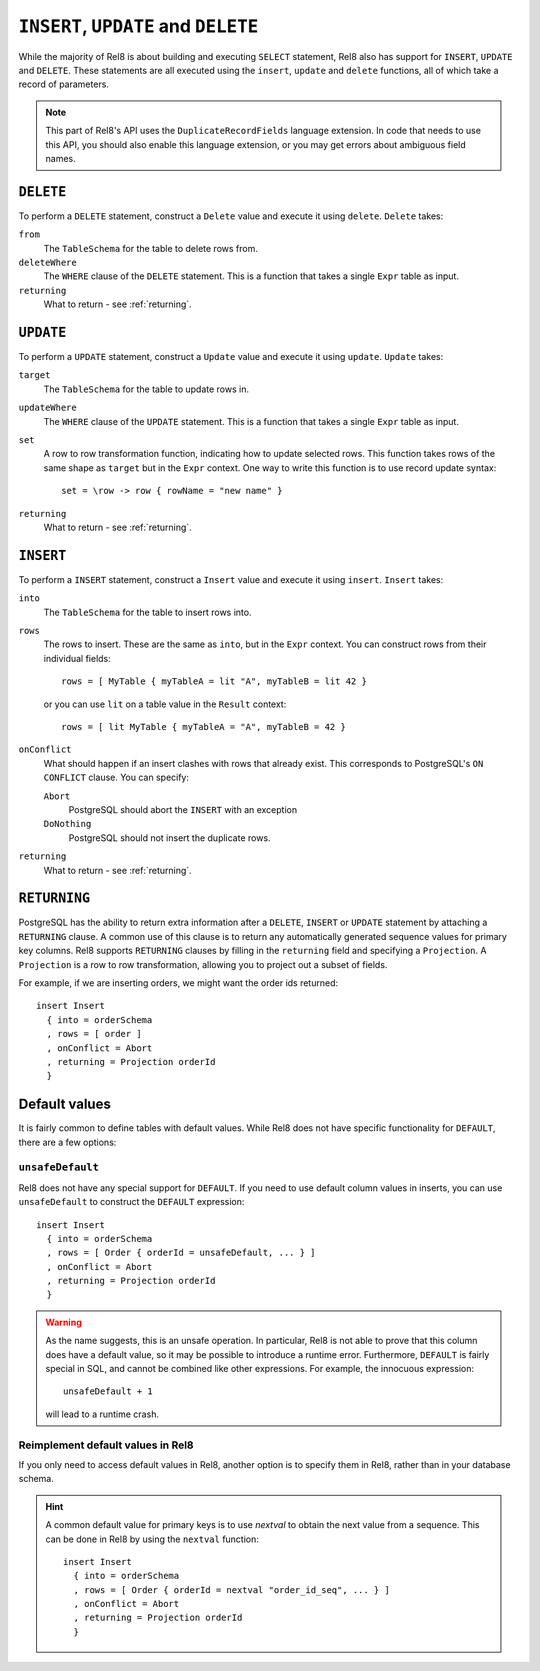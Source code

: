 ``INSERT``, ``UPDATE`` and ``DELETE``
=====================================

While the majority of Rel8 is about building and executing ``SELECT``
statement, Rel8 also has support for ``INSERT``, ``UPDATE`` and ``DELETE``.
These statements are all executed using the ``insert``, ``update`` and
``delete`` functions, all of which take a record of parameters.

.. note::

   This part of Rel8's API uses the ``DuplicateRecordFields`` language
   extension. In code that needs to use this API, you should also enable this
   language extension, or you may get errors about ambiguous field names.

``DELETE``
----------

To perform a ``DELETE`` statement, construct a ``Delete`` value and execute it
using ``delete``. ``Delete`` takes:

``from``
  The ``TableSchema`` for the table to delete rows from.

``deleteWhere``
  The ``WHERE`` clause of the ``DELETE`` statement. This is a function that
  takes a single ``Expr`` table as input.

``returning``
  What to return - see :ref:`returning`.

``UPDATE``
----------

To perform a ``UPDATE`` statement, construct a ``Update`` value and execute it
using ``update``. ``Update`` takes:

``target``
  The ``TableSchema`` for the table to update rows in.

``updateWhere``
  The ``WHERE`` clause of the ``UPDATE`` statement. This is a function that
  takes a single ``Expr`` table as input.

``set``
  A row to row transformation function, indicating how to update selected rows.
  This function takes rows of the same shape as ``target`` but in the ``Expr``
  context. One way to write this function is to use record update syntax::

    set = \row -> row { rowName = "new name" }

``returning``
  What to return - see :ref:`returning`.

``INSERT``
----------

To perform a ``INSERT`` statement, construct a ``Insert`` value and execute it
using ``insert``. ``Insert`` takes:

``into``
  The ``TableSchema`` for the table to insert rows into.

``rows``
  The rows to insert. These are the same as ``into``, but in the ``Expr``
  context. You can construct rows from their individual fields::

    rows = [ MyTable { myTableA = lit "A", myTableB = lit 42 }

  or you can use ``lit`` on a table value in the ``Result`` context::

    rows = [ lit MyTable { myTableA = "A", myTableB = 42 }

``onConflict``
  What should happen if an insert clashes with rows that already exist. This
  corresponds to PostgreSQL's ``ON CONFLICT`` clause. You can specify:

  ``Abort``
    PostgreSQL should abort the ``INSERT`` with an exception

  ``DoNothing``
    PostgreSQL should not insert the duplicate rows.

``returning``
  What to return - see :ref:`returning`.

.. _returning:

``RETURNING``
-------------

PostgreSQL has the ability to return extra information after a ``DELETE``,
``INSERT`` or ``UPDATE`` statement by attaching a ``RETURNING`` clause. A common
use of this clause is to return any automatically generated sequence values for
primary key columns. Rel8 supports ``RETURNING`` clauses by filling in the
``returning`` field and specifying a ``Projection``. A ``Projection`` is a row
to row transformation, allowing you to project out a subset of fields.

For example, if we are inserting orders, we might want the order ids returned::

  insert Insert
    { into = orderSchema
    , rows = [ order ]
    , onConflict = Abort
    , returning = Projection orderId
    }

Default values
--------------

It is fairly common to define tables with default values. While Rel8 does not
have specific functionality for ``DEFAULT``, there are a few options:

``unsafeDefault``
~~~~~~~~~~~~~~~~~~~~~~~~~~~

Rel8 does not have any special support for ``DEFAULT``. If you need to use
default column values in inserts, you can use ``unsafeDefault`` to
construct the ``DEFAULT`` expression::

  insert Insert
    { into = orderSchema
    , rows = [ Order { orderId = unsafeDefault, ... } ]
    , onConflict = Abort
    , returning = Projection orderId
    }

.. warning::
   As the name suggests, this is an unsafe operation. In particular, Rel8 is not
   able to prove that this column does have a default value, so it may be
   possible to introduce a runtime error. Furthermore, ``DEFAULT`` is fairly
   special in SQL, and cannot be combined like other expressions. For example,
   the innocuous expression::

      unsafeDefault + 1

   will lead to a runtime crash.

Reimplement default values in Rel8
~~~~~~~~~~~~~~~~~~~~~~~~~~~~~~~~~~

If you only need to access default values in Rel8, another option is to specify
them in Rel8, rather than in your database schema.

.. hint::
   A common default value for primary keys is to use `nextval` to obtain the
   next value from a sequence. This can be done in Rel8 by using the ``nextval``
   function::

     insert Insert
       { into = orderSchema
       , rows = [ Order { orderId = nextval "order_id_seq", ... } ]
       , onConflict = Abort
       , returning = Projection orderId
       }
